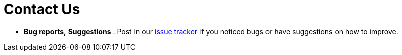 = Contact Us
:site-section: ContactUs
:stylesDir: stylesheets

* *Bug reports, Suggestions* : Post in our https://github.com/CS2103-AY1819S1-T09-4/main/issues[issue tracker]
if you noticed bugs or have suggestions on how to improve.
